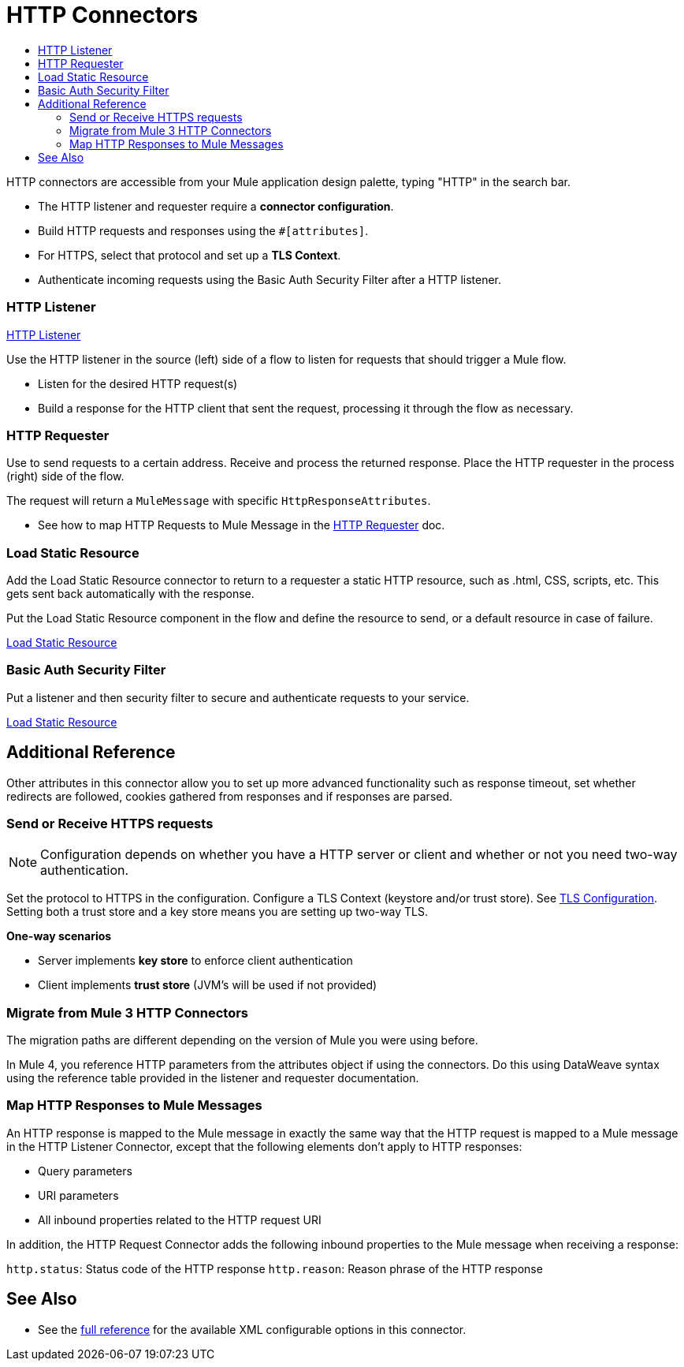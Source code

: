 = HTTP Connectors
:keywords: anypoint studio, esb, connectors, http, https, http headers, query parameters, rest, raml
:toc:
:toc-title:



toc::[]


HTTP connectors are accessible from your Mule application design palette, typing "HTTP" in the search bar.

* The HTTP listener and requester require a *connector configuration*.
* Build HTTP requests and responses using the `#[attributes]`.
* For HTTPS, select that protocol and set up a *TLS Context*.
* Authenticate incoming requests using the Basic Auth Security Filter after a HTTP listener.

=== HTTP Listener

link:/core-connectors/v/latest/http-listener-reference[HTTP Listener]

Use the HTTP listener in the source (left) side of a flow to listen for requests that should trigger a Mule flow.

* Listen for the desired HTTP request(s)
* Build a response for the HTTP client that sent the request, processing it through the flow as necessary.

// List special configuration procedures from above doc below

=== HTTP Requester

Use to send requests to a certain address. Receive and process the returned response. Place the HTTP requester in the process (right) side of the flow.

The request will return a `MuleMessage` with specific `HttpResponseAttributes`.

* See how to map HTTP Requests to Mule Message in the link:/core-connectors/v/latest/http-requester[HTTP Requester] doc.

=== Load Static Resource

Add the Load Static Resource connector to return to a requester a static HTTP resource, such as .html, CSS, scripts, etc. This gets sent back automatically with the response.

Put the Load Static Resource component in the flow and define the resource to send, or a default resource in case of failure.

link:/core-connectors/v/latest/load-static-resource[Load Static Resource]

=== Basic Auth Security Filter

Put a listener and then security filter to secure and authenticate requests to your service.

link:/core-connectors/v/latest/basic-auth-security-filter[Load Static Resource]


== Additional Reference

Other attributes in this connector allow you to set up more advanced functionality such as response timeout, set whether redirects are followed, cookies gathered from responses and if responses are parsed.

=== Send or Receive HTTPS requests

[NOTE]
Configuration depends on whether you have a HTTP server or client and whether or not you need two-way authentication.

Set the protocol to HTTPS in the configuration. Configure a TLS Context (keystore and/or trust store). See
link:/mule-user-guide/v/3.8/tls-configuration[TLS Configuration]. Setting both a trust store and a key store means you are setting up two-way TLS.

*One-way scenarios*

- Server implements *key store* to enforce client authentication
- Client implements *trust store* (JVM's will be used if not provided)

=== Migrate from Mule 3 HTTP Connectors

The migration paths are different depending on the version of Mule you were using before.

In Mule 4, you reference HTTP parameters from the attributes object if using the connectors. Do this using DataWeave syntax using the reference table provided in the listener and requester documentation.
//TODO

=== Map HTTP Responses to Mule Messages

An HTTP response is mapped to the Mule message in exactly the same way that the HTTP request is mapped to a Mule message in the HTTP Listener Connector, except that the following elements don’t apply to HTTP responses:

* Query parameters
* URI parameters
* All inbound properties related to the HTTP request URI

In addition, the HTTP Request Connector adds the following inbound properties to the Mule message when receiving a response:

`http.status`: Status code of the HTTP response
`http.reason`: Reason phrase of the HTTP response



== See Also

* See the link:/mule-user-guide/v/3.8/http-connector-reference[full reference]﻿ for the available XML configurable options in this connector.
